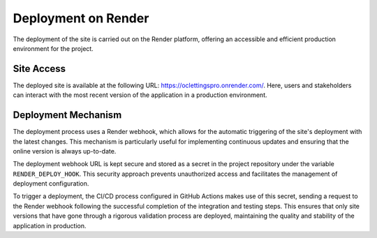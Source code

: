 Deployment on Render
====================

The deployment of the site is carried out on the Render platform, offering an accessible and efficient production environment for the project.

Site Access
-----------

The deployed site is available at the following URL: `https://oclettingspro.onrender.com/ <https://oclettingspro.onrender.com/>`_. Here, users and stakeholders can interact with the most recent version of the application in a production environment.

Deployment Mechanism
--------------------

The deployment process uses a Render webhook, which allows for the automatic triggering of the site's deployment with the latest changes. This mechanism is particularly useful for implementing continuous updates and ensuring that the online version is always up-to-date.

The deployment webhook URL is kept secure and stored as a secret in the project repository under the variable ``RENDER_DEPLOY_HOOK``. This security approach prevents unauthorized access and facilitates the management of deployment configuration.

To trigger a deployment, the CI/CD process configured in GitHub Actions makes use of this secret, sending a request to the Render webhook following the successful completion of the integration and testing steps. This ensures that only site versions that have gone through a rigorous validation process are deployed, maintaining the quality and stability of the application in production.
